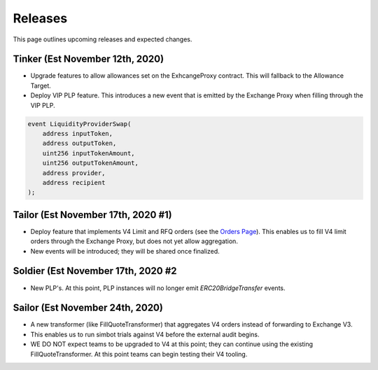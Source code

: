 ###############################
Releases
###############################

This page outlines upcoming releases and expected changes.

Tinker (Est November 12th, 2020)
-------------------

- Upgrade features to allow allowances set on the ExhcangeProxy contract. This will fallback to the Allowance Target.
- Deploy VIP PLP feature. This introduces a new event that is emitted by the Exchange Proxy when filling through the VIP PLP.

.. code-block:: solidity

    event LiquidityProviderSwap(
        address inputToken,
        address outputToken,
        uint256 inputTokenAmount,
        uint256 outputTokenAmount,
        address provider,
        address recipient
    );


Tailor (Est November 17th, 2020 #1)
----------------------

- Deploy feature that implements V4 Limit and RFQ orders (see the `Orders Page <../basics/orders.html>`_).
  This enables us to fill V4 limit orders through the Exchange Proxy, but does not yet allow aggregation.
- New events will be introduced; they will be shared once finalized.

Soldier (Est November 17th, 2020 #2
----------------------
- New PLP's. At this point, PLP instances will no longer emit `ERC20BridgeTransfer` events.

Sailor (Est November 24th, 2020)
-------------------
- A new transformer (like FillQuoteTransformer) that aggregates V4 orders instead of forwarding to Exchange V3.
- This enables us to run simbot trials against V4 before the external audit begins.
- WE DO NOT expect teams to be upgraded to V4 at this point; they can continue using the existing FillQuoteTransformer.
  At this point teams can begin testing their V4 tooling.
